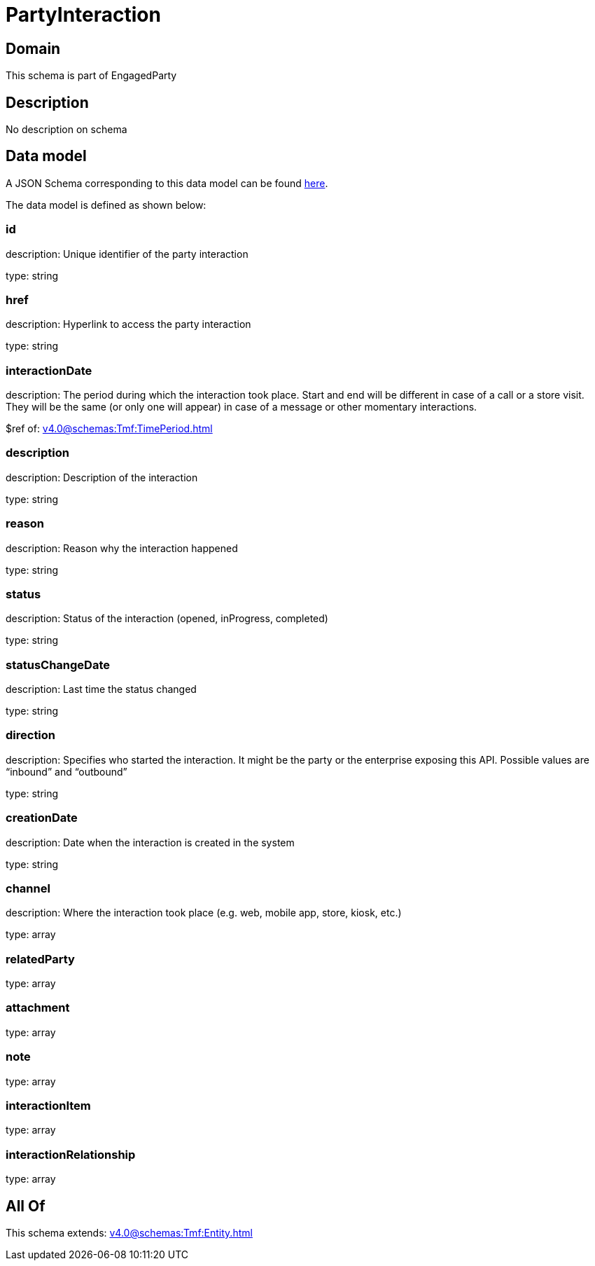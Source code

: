 = PartyInteraction

[#domain]
== Domain

This schema is part of EngagedParty

[#description]
== Description

No description on schema


[#data_model]
== Data model

A JSON Schema corresponding to this data model can be found https://tmforum.org[here].

The data model is defined as shown below:


=== id
description: Unique identifier of the party interaction

type: string


=== href
description: Hyperlink to access the party interaction

type: string


=== interactionDate
description: The period during which the interaction took place. Start and end will be different in case of a call or a store visit. They will be the same (or only one will appear) in case of a message or other momentary interactions.

$ref of: xref:v4.0@schemas:Tmf:TimePeriod.adoc[]


=== description
description: Description of the interaction

type: string


=== reason
description: Reason why the interaction happened

type: string


=== status
description: Status of the interaction (opened, inProgress, completed)

type: string


=== statusChangeDate
description: Last time the status changed

type: string


=== direction
description: Specifies who started the interaction. It might be the party or the enterprise exposing this API. Possible values are “inbound” and “outbound”

type: string


=== creationDate
description: Date when the interaction is created in the system

type: string


=== channel
description: Where the interaction took place (e.g. web, mobile app, store, kiosk, etc.)

type: array


=== relatedParty
type: array


=== attachment
type: array


=== note
type: array


=== interactionItem
type: array


=== interactionRelationship
type: array


[#all_of]
== All Of

This schema extends: xref:v4.0@schemas:Tmf:Entity.adoc[]
